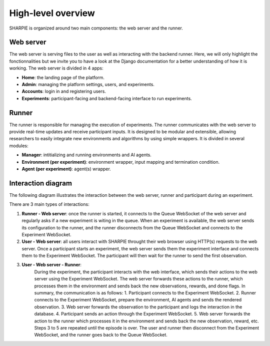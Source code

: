 High-level overview
=====

SHARPIE is organized around two main components: the web server and the runner.

Web server
----------------

The web server is serving files to the user as well as interacting with the backend runner. Here, we will only highlight the fonctionnalities but we invite you to have a look at the Django documentation for a better understanding of how it is working. The web server is divided in 4 apps:

* **Home**: the landing page of the platform.
* **Admin**: managing the platform settings, users, and experiments.
* **Accounts**: login in and registering users.
* **Experiments**: participant-facing and backend-facing interface to run experiments.

Runner
----------------

The runner is responsible for managing the execution of experiments. The runner communicates with the web server to provide real-time updates and receive participant inputs. It is designed to be modular and extensible, allowing researchers to easily integrate new environments and algorithms by using simple wrappers. It is divided in several modules:

* **Manager**: intitializing and running environments and AI agents.
* **Environment (per experiment)**: environment wrapper, input mapping and termination condition.
* **Agent (per experiment)**: agent(s) wrapper.

Interaction diagram
----------------

The following diagram illustrates the interaction between the web server, runner and participant during an experiment.

.. image:: ../images/overview.png
    :width: 600
    :alt: SHARPIE overview diagram

There are 3 main types of interactions:

1. **Runner - Web server**: once the runner is started, it connects to the Queue WebSocket of the web server and regularly asks if a new experiment is witing in the queue. When an experiment is available, the web server sends its configuration to the runner, and the runner disconnects from the Queue WebSocket and connects to the Experiment WebSocket.
2. **User - Web server**: all users interact with SHARPIE throught their web browser using HTTP(s) requests to the web server. Once a participant starts an experiment, the web server sends them the experiment interface and connects them to the Experiment WebSocket. The participant will then wait for the runner to send the first observation.
3. **User - Web server - Runner**: 
    During the experiment, the participant interacts with the web interface, which sends their actions to the web server using the Experiment WebSocket. The web server forwards these actions to the runner, which processes them in the environment and sends back the new observations, rewards, and done flags. In summary, the communication is as follows:
    1. Participant connects to the Experiment WebSocket.
    2. Runner connects to the Experiment WebSocket, prepare the environment, AI agents and sends the rendered observation.
    3. Web server forwards the observation to the participant and logs the interaction in the database.
    4. Participant sends an action through the Experiment WebSocket.
    5. Web server forwards the action to the runner which processes it in the environment and sends back the new observation, reward, etc.
    Steps 3 to 5 are repeated until the episode is over. The user and runner then disconnect from the Experiment WebSocket, and the runner goes back to the Queue WebSocket.